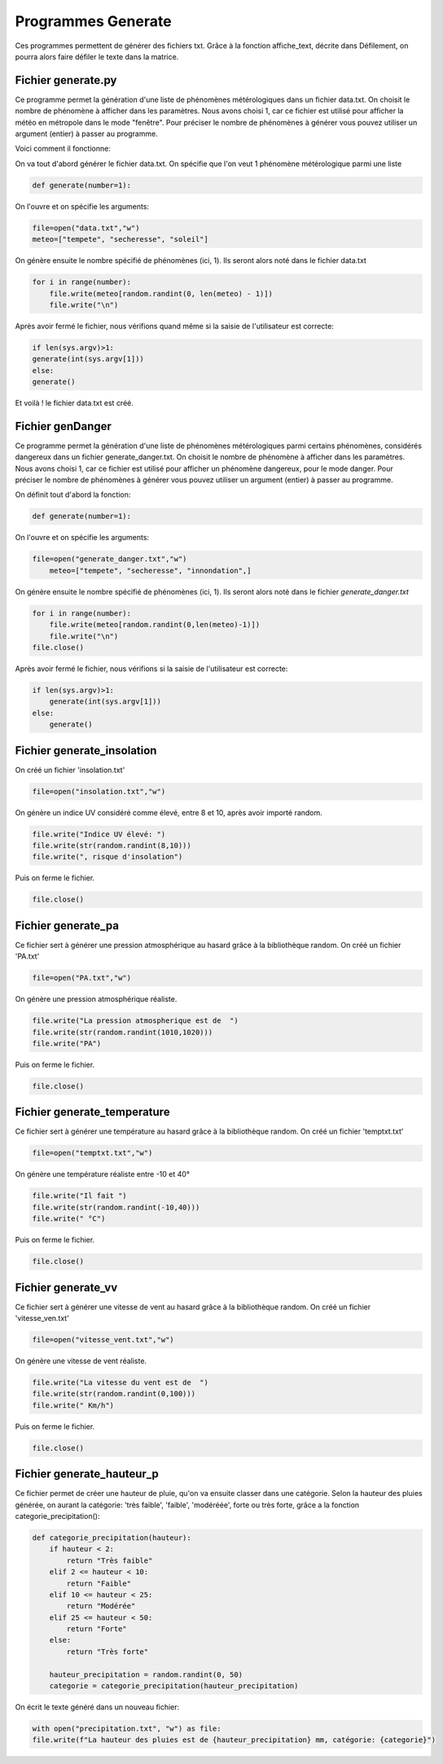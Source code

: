 Programmes Generate
===================

Ces programmes permettent de générer des fichiers txt. Grâce à la fonction affiche_text, décrite dans Défilement, 
on pourra alors faire défiler le texte dans la matrice.

Fichier generate.py
---------------------

Ce programme permet la génération d'une liste de phénomènes métérologiques dans un fichier data.txt.
On choisit le nombre de phénomène à afficher dans les paramètres. Nous avons choisi 1, car ce fichier est 
utilisé pour afficher la météo en métropole dans le mode "fenêtre". Pour préciser
le nombre de phénomènes à générer vous pouvez utiliser un argument (entier) à passer au programme.

Voici comment il fonctionne: 

On va tout d'abord générer le fichier data.txt.
On spécifie que l'on veut 1 phénomène métérologique parmi une liste

.. code-block:: python

    def generate(number=1):

On l'ouvre et on spécifie les arguments:

.. code-block:: python

    file=open("data.txt","w")
    meteo=["tempete", "secheresse", "soleil"] 

On génère ensuite le nombre spécifié de phénomènes (ici, 1). Ils seront alors noté dans le fichier data.txt

.. code-block:: python

    for i in range(number):
        file.write(meteo[random.randint(0, len(meteo) - 1)])
        file.write("\n")

Après avoir fermé le fichier, nous vérifions quand même si la saisie de l'utilisateur est correcte: 

.. code-block:: python

    if len(sys.argv)>1:
    generate(int(sys.argv[1]))
    else:
    generate()

Et voilà ! le fichier data.txt est créé.

Fichier genDanger
------------------------


Ce programme permet la génération d'une liste de phénomènes métérologiques parmi certains phénomènes, 
considérés dangereux dans un fichier generate_danger.txt.
On choisit le nombre de phénomène à afficher dans les paramètres. Nous avons choisi 1, car ce fichier est 
utilisé pour afficher un phénomène dangereux, pour le mode danger. Pour préciser
le nombre de phénomènes à générer vous pouvez utiliser un argument (entier) à passer au programme.


On définit tout d'abord la fonction: 

.. code-block:: python

    def generate(number=1):

On l'ouvre et on spécifie les arguments:

.. code-block:: python

    file=open("generate_danger.txt","w")
        meteo=["tempete", "secheresse", "innondation",]

On génère ensuite le nombre spécifié de phénomènes (ici, 1). Ils seront alors noté dans le fichier *generate_danger.txt*

.. code-block:: python

        for i in range(number):
            file.write(meteo[random.randint(0,len(meteo)-1)])
            file.write("\n")
        file.close()

Après avoir fermé le fichier, nous vérifions si la saisie de l'utilisateur est correcte: 

.. code-block:: python

    if len(sys.argv)>1:
        generate(int(sys.argv[1]))
    else:
        generate()


Fichier generate_insolation
-----------------------------

On créé un fichier 'insolation.txt'

.. code-block:: python

    file=open("insolation.txt","w")


On génère un indice UV considéré comme élevé, entre 8 et 10, après avoir importé random.


.. code-block:: python

    file.write("Indice UV élevé: ")
    file.write(str(random.randint(8,10)))
    file.write(", risque d'insolation")

Puis on ferme le fichier.

.. code-block:: python
    
    file.close()




Fichier generate_pa
------------------------

Ce fichier sert à générer une pression atmosphérique au hasard grâce à la bibliothèque random. 
On créé un fichier 'PA.txt'

.. code-block:: python

    file=open("PA.txt","w")


On génère une pression atmosphérique réaliste.


.. code-block:: python

    file.write("La pression atmospherique est de  ")
    file.write(str(random.randint(1010,1020)))
    file.write("PA")


Puis on ferme le fichier.

.. code-block:: python
    
    file.close()




Fichier generate_temperature
-----------------------------


Ce fichier sert à générer une température au hasard grâce à la bibliothèque random. 
On créé un fichier 'temptxt.txt'


.. code-block:: python

    file=open("temptxt.txt","w")


On génère une température réaliste entre -10 et 40°


.. code-block:: python

    file.write("Il fait ")
    file.write(str(random.randint(-10,40)))
    file.write(" °C")


Puis on ferme le fichier.

.. code-block:: python
    
    file.close()

Fichier generate_vv
------------------------

Ce fichier sert à générer une vitesse de vent au hasard grâce à la bibliothèque random. 
On créé un fichier 'vitesse_ven.txt'

.. code-block:: python

    file=open("vitesse_vent.txt","w")


On génère une vitesse de vent réaliste.


.. code-block:: python

    file.write("La vitesse du vent est de  ")
    file.write(str(random.randint(0,100)))
    file.write(" Km/h")


Puis on ferme le fichier.

.. code-block:: python
    
    file.close()


Fichier generate_hauteur_p
----------------------------

Ce fichier permet de créer une hauteur de pluie, qu'on va ensuite classer dans une catégorie.
Selon la hauteur des pluies générée, on aurant la catégorie: 'très faible', 'faible', 'modéréée',
forte ou très forte, grâce a la fonction categorie_precipitation():

.. code-block:: python

    def categorie_precipitation(hauteur):
        if hauteur < 2:
            return "Très faible"
        elif 2 <= hauteur < 10:
            return "Faible"
        elif 10 <= hauteur < 25:
            return "Modérée"
        elif 25 <= hauteur < 50:
            return "Forte"
        else:
            return "Très forte"

        hauteur_precipitation = random.randint(0, 50)
        categorie = categorie_precipitation(hauteur_precipitation)


On écrit le texte généré dans un nouveau fichier:

.. code-block:: python
    
    with open("precipitation.txt", "w") as file:
    file.write(f"La hauteur des pluies est de {hauteur_precipitation} mm, catégorie: {categorie}")

 